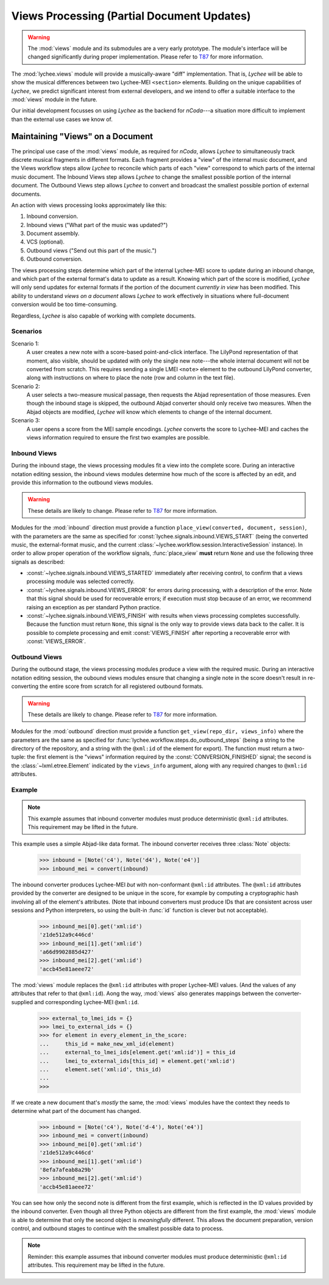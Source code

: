 .. _views:

Views Processing (Partial Document Updates)
===========================================

.. warning::
    The :mod:`views` module and its submodules are a very early prototype.
    The module's interface will be changed significantly during proper implementation.
    Please refer to `T87 <https://goldman.ncodamusic.org/T87>`_ for more information.

The :mod:`lychee.views` module will provide a musically-aware "diff" implementation. That is,
*Lychee* will be able to show the musical differences between two Lychee-MEI ``<section>`` elements.
Building on the unique capabilities of *Lychee*, we predict significant interest from external
developers, and we intend to offer a suitable interface to the :mod:`views` module in the future.

Our initial development focusses on using *Lychee* as the backend for *nCoda*---a situation more
difficult to implement than the external use cases we know of.


Maintaining "Views" on a Document
---------------------------------

The principal use case of the :mod:`views` module, as required for *nCoda*, allows *Lychee* to
simultaneously track discrete musical fragments in different formats. Each fragment provides a "view"
of the internal music document, and the Views workflow steps allow *Lychee* to reconcile which parts
of each "view" correspond to which parts of the internal music document. The Inbound Views step
allows *Lychee* to change the smallest possible portion of the internal document. The Outbound Views
step allows *Lychee* to convert and broadcast the smallest possible portion of external documents.

An action with views processing looks approximately like this:

#. Inbound conversion.
#. Inbound views ("What part of the music was updated?")
#. Document assembly.
#. VCS (optional).
#. Outbound views ("Send out this part of the music.")
#. Outbound conversion.

The views processing steps determine which part of the internal Lychee-MEI score to update during an
inbound change, and which part of the external format's data to update as a result. Knowing which
part of the score is modified, *Lychee* will only send updates for external formats if the portion
of the document *currently in view* has been modified. This ability to understand *views on a
document* allows *Lychee* to work effectively in situations where full-document conversion would be
too time-consuming.

Regardless, *Lychee* is also capable of working with complete documents.


Scenarios
^^^^^^^^^

Scenario 1:
    A user creates a new note with a score-based point-and-click interface. The LilyPond
    representation of that moment, also visible, should be updated with only the single new
    note---the whole internal document will not be converted from scratch. This requires sending a
    single LMEI ``<note>`` element to the outbound LilyPond converter, along with instructions on
    where to place the note (row and column in the text file).

Scenario 2:
    A user selects a two-measure musical passage, then requests the Abjad representation of those
    measures. Even though the inbound stage is skipped, the outbound Abjad converter should only
    receive two measures. When the Abjad objects are modified, *Lychee* will know which elements to
    change of the internal document.

Scenario 3:
    A user opens a score from the MEI sample encodings. *Lychee* converts the score to Lychee-MEI
    and caches the views information required to ensure the first two examples are possible.


Inbound Views
^^^^^^^^^^^^^

During the inbound stage, the views processing modules fit a view into the complete score. During an
interactive notation editing session, the inbound views modules determine how much of the score is
affected by an edit, and provide this information to the outbound views modules.

.. warning::
    These details are likely to change.
    Please refer to `T87 <https://goldman.ncodamusic.org/T87>`_ for more information.

Modules for the :mod:`inbound` direction must provide a function
``place_view(converted, document, session)``, with the parameters are the same as specified for
:const:`lychee.signals.inbound.VIEWS_START` (being the converted music, the external-format music,
and the current :class:`~lychee.workflow.session.InteractiveSession` instance). In order to allow
proper operation of the workflow signals, :func:`place_view` **must** return ``None`` and use the
following three signals as described:

- :const:`~lychee.signals.inbound.VIEWS_STARTED` immediately after receiving control, to confirm
  that a views processing module was selected correctly.
- :const:`~lychee.signals.inbound.VIEWS_ERROR` for errors during processing, with a description of
  the error. Note that this signal should be used for recoverable errors; if execution must stop
  because of an error, we recommend raising an exception as per standard Python practice.
- :const:`~lychee.signals.inbound.VIEWS_FINISH` with results when views processing completes
  successfully. Because the function must return ``None``, this signal is the only way to provide
  views data back to the caller. It is possible to complete processing and emit :const:`VIEWS_FINISH`
  after reporting a recoverable error with :const:`VIEWS_ERROR`.


Outbound Views
^^^^^^^^^^^^^^

During the outbound stage, the views processing modules produce a view with the required music.
During an interactive notation editing session, the oubound views modules ensure that changing a
single note in the score doesn't result in re-converting the entire score from scratch for all
registered outbound formats.

.. warning::
    These details are likely to change.
    Please refer to `T87 <https://goldman.ncodamusic.org/T87>`_ for more information.

Modules for the :mod:`outbound` direction must provide a function ``get_view(repo_dir, views_info)``
where the parameters are the same as specified for :func:`lychee.workflow.steps.do_outbound_steps`
(being a string to the directory of the repository, and a string with the ``@xml:id`` of the element
for export). The function must return a two-tuple: the first element is the "views" information
required by the :const:`CONVERSION_FINISHED` signal; the second is the :class:`~lxml.etree.Element`
indicated by the ``views_info`` argument, along with any required changes to ``@xml:id`` attributes.


Example
^^^^^^^

.. note::
    This example assumes that inbound converter modules must produce deterministic ``@xml:id``
    attributes. This requirement may be lifted in the future.

This example uses a simple Abjad-like data format. The inbound converter receives three
:class:`Note` objects:

    >>> inbound = [Note('c4'), Note('d4'), Note('e4')]
    >>> inbound_mei = convert(inbound)

The inbound converter produces Lychee-MEI *but* with non-conformant ``@xml:id`` attributes.
The ``@xml:id`` attributes provided by the converter are designed to be unique in the score,
for example by computing a cryptographic hash involving all of the element's attributes.
(Note that inbound converters must produce IDs that are consistent across user sessions and Python
interpreters, so using the built-in :func:`id` function is clever but not acceptable).

    >>> inbound_mei[0].get('xml:id')
    'z1de512a9c446cd'
    >>> inbound_mei[1].get('xml:id')
    'a66d9902885d427'
    >>> inbound_mei[2].get('xml:id')
    'accb45e81aeee72'

The :mod:`views` module replaces the ``@xml:id`` attributes with proper Lychee-MEI values. (And the
values of any attributes that refer to that ``@xml:id``). Aong the way, :mod:`views` also generates
mappings between the converter-supplied and corresponding Lychee-MEI ``@xml:id``.

    >>> external_to_lmei_ids = {}
    >>> lmei_to_external_ids = {}
    >>> for element in every_element_in_the_score:
    ...     this_id = make_new_xml_id(element)
    ...     external_to_lmei_ids[element.get('xml:id')] = this_id
    ...     lmei_to_external_ids[this_id] = element.get('xml:id')
    ...     element.set('xml:id', this_id)
    ...
    >>>

If we create a new document that's *mostly* the same, the :mod:`views` modules have the context they
needs to determine what part of the document has changed.

    >>> inbound = [Note('c4'), Note('d-4'), Note('e4')]
    >>> inbound_mei = convert(inbound)
    >>> inbound_mei[0].get('xml:id')
    'z1de512a9c446cd'
    >>> inbound_mei[1].get('xml:id')
    '8efa7afeab8a29b'
    >>> inbound_mei[2].get('xml:id')
    'accb45e81aeee72'

You can see how only the second note is different from the first example, which is reflected in the
ID values provided by the inbound converter. Even though all three Python objects are different from
the first example, the :mod:`views` module is able to determine that only the second object is
*meaningfully* different. This allows the document preparation, version control, and outbound stages
to continue with the smallest possible data to process.

.. note::
    Reminder: this example assumes that inbound converter modules must produce deterministic
    ``@xml:id`` attributes. This requirement may be lifted in the future.
